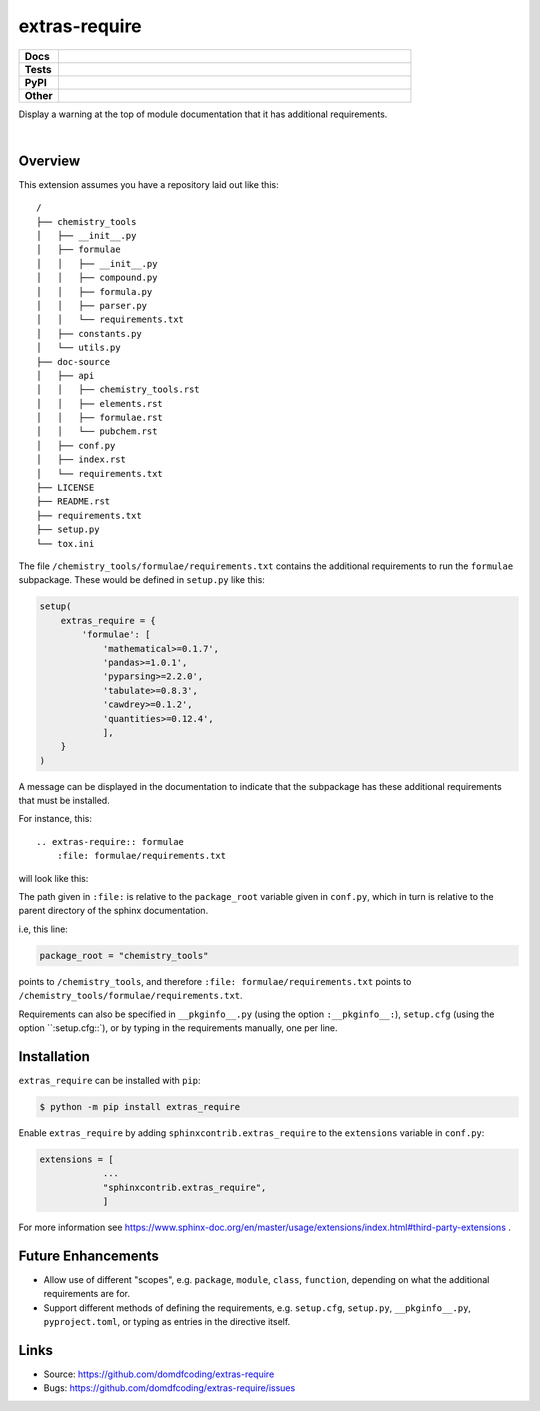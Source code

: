 ****************
extras-require
****************

.. start shields

.. list-table::
	:stub-columns: 1
	:widths: 10 90

	* - Docs
	  - |docs_|
	* - Tests
	  - |travis_| |requires_| |codefactor_|
	* - PyPI
	  - |pypi-version_| |supported-versions_| |supported-implementations_| |wheel_|
	* - Other
	  - |license_| |language_| |commits-since_| |commits-latest_| |maintained_| 
	
.. |docs_| image:: https://readthedocs.org/projects/extras_require/badge/?version=latest
	:target: https://extras_require.readthedocs.io/en/latest/?badge=latest
	:alt: Documentation Status

.. |travis_| image:: https://img.shields.io/travis/com/domdfcoding/extras_require/master?logo=travis
	:target: https://travis-ci.com/domdfcoding/extras_require
	:alt: Travis Build Status
	
.. |requires_| image:: https://requires.io/github/domdfcoding/extras_require/requirements.svg?branch=master
	:target: https://requires.io/github/domdfcoding/extras_require/requirements/?branch=master
	:alt: Requirements Status

.. |codefactor_| image:: https://img.shields.io/codefactor/grade/github/domdfcoding/extras_require
	:target: https://www.codefactor.io/repository/github/domdfcoding/extras_require
	:alt: CodeFactor Grade

.. |pypi-version_| image:: https://img.shields.io/pypi/v/extras_require.svg
	:target: https://pypi.org/project/extras_require/
	:alt: PyPI - Package Version

.. |supported-versions_| image:: https://img.shields.io/pypi/pyversions/extras_require.svg
	:target: https://pypi.org/project/extras_require/
	:alt: PyPI - Supported Python Versions

.. |supported-implementations_| image:: https://img.shields.io/pypi/implementation/extras_require
	:target: https://pypi.org/project/extras_require/
	:alt: PyPI - Supported Implementations

.. |wheel_| image:: https://img.shields.io/pypi/wheel/extras_require
	:target: https://pypi.org/project/extras_require/
	:alt: PyPI - Wheel

.. |license_| image:: https://img.shields.io/github/license/domdfcoding/extras_require
	:alt: License
	:target: https://github.com/domdfcoding/extras_require/blob/master/LICENSE

.. |language_| image:: https://img.shields.io/github/languages/top/domdfcoding/extras_require
	:alt: GitHub top language

.. |commits-since_| image:: https://img.shields.io/github/commits-since/domdfcoding/extras_require/v0.0.2
	:target: https://github.com/domdfcoding/extras_require/pulse
	:alt: GitHub commits since tagged version

.. |commits-latest_| image:: https://img.shields.io/github/last-commit/domdfcoding/extras_require
	:target: https://github.com/domdfcoding/extras_require/commit/master
	:alt: GitHub last commit

.. |maintained_| image:: https://img.shields.io/maintenance/yes/2020
	:alt: Maintenance

.. end shields

Display a warning at the top of module documentation that it has additional requirements.

|

Overview
--------

This extension assumes you have a repository laid out like this:

::

    /
    ├── chemistry_tools
    │   ├── __init__.py
    │   ├── formulae
    │   │   ├── __init__.py
    │   │   ├── compound.py
    │   │   ├── formula.py
    │   │   ├── parser.py
    │   │   └── requirements.txt
    │   ├── constants.py
    │   └── utils.py
    ├── doc-source
    │   ├── api
    │   │   ├── chemistry_tools.rst
    │   │   ├── elements.rst
    │   │   ├── formulae.rst
    │   │   └── pubchem.rst
    │   ├── conf.py
    │   ├── index.rst
    │   └── requirements.txt
    ├── LICENSE
    ├── README.rst
    ├── requirements.txt
    ├── setup.py
    └── tox.ini

The file ``/chemistry_tools/formulae/requirements.txt`` contains the additional requirements to run the ``formulae`` subpackage. These would be defined in ``setup.py`` like this:

.. code-block:: python

    setup(
        extras_require = {
            'formulae': [
                'mathematical>=0.1.7',
                'pandas>=1.0.1',
                'pyparsing>=2.2.0',
                'tabulate>=0.8.3',
                'cawdrey>=0.1.2',
                'quantities>=0.12.4',
                ],
        }
    )

A message can be displayed in the documentation to indicate that the subpackage has these additional requirements that must be installed.

For instance, this:

::

    .. extras-require:: formulae
        :file: formulae/requirements.txt

will look like this:

.. image:: .images/example.png

The path given in ``:file:`` is relative to the ``package_root`` variable given in ``conf.py``, which in turn is relative to the parent directory of the sphinx documentation.

i.e, this line:

.. code-block:: python

    package_root = "chemistry_tools"

points to ``/chemistry_tools``, and therefore ``:file: formulae/requirements.txt`` points to ``/chemistry_tools/formulae/requirements.txt``.

Requirements can also be specified in ``__pkginfo__.py`` (using the option ``:__pkginfo__:``), ``setup.cfg`` (using the option ``:setup.cfg::`), or by typing in the requirements manually, one per line.

Installation
--------------

``extras_require`` can be installed with ``pip``:

.. code-block:: bash

    $ python -m pip install extras_require

Enable ``extras_require`` by adding ``sphinxcontrib.extras_require`` to the ``extensions`` variable in ``conf.py``:

.. code-block:: python

    extensions = [
		...
		"sphinxcontrib.extras_require",
		]

For more information see https://www.sphinx-doc.org/en/master/usage/extensions/index.html#third-party-extensions .

Future Enhancements
---------------------

* Allow use of different "scopes", e.g. ``package``, ``module``, ``class``, ``function``, depending on what the additional requirements are for.
* Support different methods of defining the requirements, e.g. ``setup.cfg``, ``setup.py``, ``__pkginfo__.py``, ``pyproject.toml``, or typing as entries in the directive itself.


Links
-----

- Source: https://github.com/domdfcoding/extras-require
- Bugs: https://github.com/domdfcoding/extras-require/issues